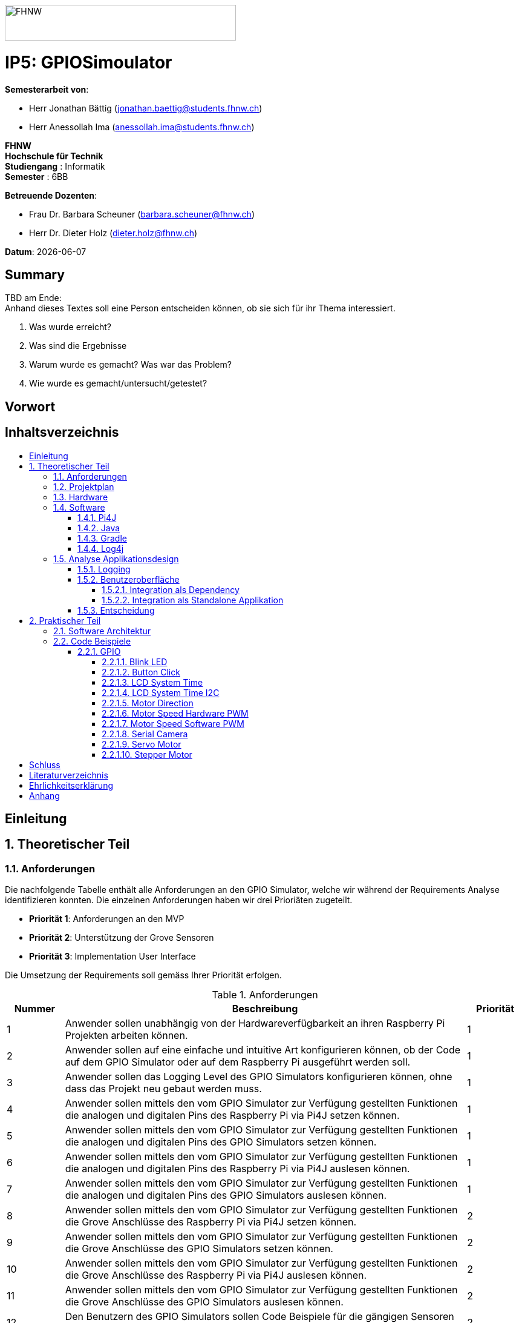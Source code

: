 :toc: macro
:toc-title:
:toclevels: 5
:sectnums:
:sectnumlevels: 5
:imagesdir: ./assets/images
:iconsdir: ./icons
:stylesdir: ./styles
:homepage: https://github.com/FHNW-IP5-IP6/GPIOSimulator

image::FHNW.png[FHNW,382,59]
[discrete]
= IP5: GPIOSimoulator

*Semesterarbeit von*:

* Herr Jonathan Bättig (jonathan.baettig@students.fhnw.ch) 
* Herr Anessollah Ima (anessollah.ima@students.fhnw.ch)

*FHNW* +
*Hochschule für Technik* +
*Studiengang* : Informatik +
*Semester* : 6BB

*Betreuende Dozenten*:

* Frau Dr. Barbara Scheuner (barbara.scheuner@fhnw.ch) 
* Herr Dr. Dieter Holz (dieter.holz@fhnw.ch) 

*Datum*: {docdate}


<<<
[discrete]
== Summary 
TBD am Ende: + 
Anhand dieses Textes soll eine Person entscheiden können, ob sie sich für ihr Thema interessiert.

. Was wurde erreicht?
. Was sind die Ergebnisse
. Warum wurde es gemacht? Was war das Problem? 
. Wie wurde es gemacht/untersucht/getestet?

<<<
[discrete]
== Vorwort

<<<
[discrete]
== Inhaltsverzeichnis
toc::[]

<<<
:sectnums!:
== Einleitung
:sectnums:

<<<
== Theoretischer Teil

=== Anforderungen
Die nachfolgende Tabelle enthält alle Anforderungen an den GPIO Simulator, welche wir während der Requirements Analyse identifizieren konnten. Die einzelnen Anforderungen haben wir drei Prioriäten zugeteilt.

* *Priorität 1*: Anforderungen an den MVP
* *Priorität 2*: Unterstützung der Grove Sensoren
* *Priorität 3*: Implementation User Interface

Die Umsetzung der Requirements soll gemäss Ihrer Priorität erfolgen.

.Anforderungen
[cols="1,7,1"]
|===
|Nummer |Beschreibung  |Priorität

|{counter:reqNumber} 
|Anwender sollen unabhängig von der Hardwareverfügbarkeit an ihren Raspberry Pi Projekten arbeiten können.
|1

|{counter:reqNumber}
|Anwender sollen auf eine einfache und intuitive Art konfigurieren können, ob der Code auf dem GPIO Simulator oder auf dem Raspberry Pi ausgeführt werden soll.
|1

|{counter:reqNumber}
|Anwender sollen das Logging Level des GPIO Simulators konfigurieren können, ohne dass das Projekt neu gebaut werden muss.
|1

|{counter:reqNumber}
|Anwender sollen mittels den vom GPIO Simulator zur Verfügung gestellten Funktionen die analogen und digitalen Pins des Raspberry Pi via Pi4J setzen können.
|1

|{counter:reqNumber} 
|Anwender sollen mittels den vom GPIO Simulator zur Verfügung gestellten Funktionen die analogen und digitalen Pins des GPIO Simulators setzen können.
|1

|{counter:reqNumber}
|Anwender sollen mittels den vom GPIO Simulator zur Verfügung gestellten Funktionen die analogen und digitalen Pins des Raspberry Pi via Pi4J auslesen können.
|1

|{counter:reqNumber}
|Anwender sollen mittels den vom GPIO Simulator zur Verfügung gestellten Funktionen die analogen und digitalen Pins des GPIO Simulators auslesen können.
|1

|{counter:reqNumber}
|Anwender sollen mittels den vom GPIO Simulator zur Verfügung gestellten Funktionen die Grove Anschlüsse des Raspberry Pi via Pi4J setzen können.
|2

|{counter:reqNumber}
|Anwender sollen mittels den vom GPIO Simulator zur Verfügung gestellten Funktionen die Grove Anschlüsse des GPIO Simulators setzen können.
|2

|{counter:reqNumber}
|Anwender sollen mittels den vom GPIO Simulator zur Verfügung gestellten Funktionen die Grove Anschlüsse des Raspberry Pi via Pi4J auslesen können.
|2

|{counter:reqNumber}
|Anwender sollen mittels den vom GPIO Simulator zur Verfügung gestellten Funktionen die Grove Anschlüsse des GPIO Simulators auslesen können.
|2

|{counter:reqNumber}
|Den Benutzern des GPIO Simulators sollen Code Beispiele für die gängigen Sensoren und Aktuatoren zur Verfügung stehen.
|2

|{counter:reqNumber}
|Anwender sollen vom GPIO Simulator Feedback in einem User Interface erhalten.
|3

|{counter:reqNumber} 
|Anwender sollen im User Interface des GPIO Simulators alle gängigen Sensoren und Aktuatoren zur Verfügung haben.
|3

|{counter:reqNumber}
|Anwender sollen im User Interface des GPIO Simulators Sensoren und Aktuatoren mit dem Grove Hat verbinden können.
|3

|{counter:reqNumber} 
|Anwender sollen die Konfiguration der Sensoren und Aktuatoren des GPIO Simulators speichern und wiederverwenden können.
|3
|===

<<<
=== Projektplan

<<<

=== Hardware

.Micro Computer
[cols="1,7"]
|===
|Anzahl |Typ
|2 |https://www.raspberrypi.org/products/raspberry-pi-3-model-b-plus/[Raspberry Pi 3 B+^]
|===

.Freenove Box
[cols="1,7"]
|===
|Anzahl |Typ
|1 |http://www.freenove.com/index.html[Freenove Ultimate Starter Kit for Raspberry Pi] (FNK0020)
|===

.Sensoren & Aktuatoren
[cols="1,7"]
|===
|Anzahl |Typ
|1 |https://wiki.seeedstudio.com/Grove_Base_Hat_for_Raspberry_Pi/[Grove Base Hat for Raspberry Pi^]
|1 |https://wiki.seeedstudio.com/Grove_Base_Hat_for_Raspberry_Pi/[Grove Base Hat for Raspberry Pi^]
|3 |https://wiki.seeedstudio.com/Grove-TemperatureAndHumidity_Sensor/[Grove - Temperature & Humidity Sensor^]
|3 |https://wiki.seeedstudio.com/Grove-Touch_Sensor/[Grove – Touch^]
|3 |https://wiki.seeedstudio.com/Grove-Buzzer/[Grove – Buzzer^]
|2 |https://wiki.seeedstudio.com/Grove-Magnetic_Switch/[Grove - Magnetic Switch^]
|2 |https://wiki.seeedstudio.com/Grove-Rotary_Angle_Sensor/[Grove Rotary Angle Sensor^]
|2 |https://wiki.seeedstudio.com/Grove-Gesture_v1.0/[Grove - Gesture^]
|1 |https://wiki.seeedstudio.com/Grove-Button/[Grove - Button^]
|1 |https://wiki.seeedstudio.com/Grove-Light_Sensor/[Grove – Light Sensor^]
|1 |https://wiki.seeedstudio.com/Grove-Serial_Camera_Kit/[Grove - Serial Camera^]
|1 |https://wiki.seeedstudio.com/Grove-Light-Gesture-Color-Proximity_Sensor-TMG39931/[Grove – Light & Gesture & Color & Proximity Sensor^]
|1 |https://wiki.seeedstudio.com/Grove-I2C_Color_Sensor/[Grove - I2C Color Sensor^]
|1 |https://wiki.seeedstudio.com/Grove-Temperature_Sensor_V1.2/[Grove – Temperature Sensor^]
|1 |https://wiki.seeedstudio.com/Grove-Sound_Sensor/[Grove – Sound Sensor^]
|1 |https://wiki.seeedstudio.com/Grove-Ultrasonic_Ranger/[Grove – Ultrasonic Ranger^]
|1 |https://wiki.seeedstudio.com/Grove-LED_Strip_Driver/[Grove – LED Strip Driver^]
|1 |https://wiki.seeedstudio.com/Grove-125KHz_RFID_Reader/[Grove - RFID Reader^]
|1 |https://www.dexterindustries.com/pivotpi/[PivotPi Board^]
|1 |https://www.raspberrypi.org/products/camera-module-v2/[Raspberry Pi Camera V2^]
|===

=== Software
==== Pi4J
Das Projekt Pi4J bietet vollzugriff auf die I/O Funktionalität des Raspberry Pi über eine objektorientierte Java API. Die Bibliothek abstrahiert die komplexe Hardware Programmierung und ermöglicht es Java Programmieren, sich auf die Implementation ihrer Logik zu konzentrieren.

* Exportieren und Importieren von GPIO Pins
* Konfigurieren der GPIO Pin Flussrichtung
* Lesen und Schreiben des GPIO Pin State
* Pulse Width Modulation (Hardware & Software)
* Erstellen von GPIO State Listeners (Hardware Interrupt)
* Automatisches setzen eines Pin State bei Programmende (GPIO Shutdown)
* Senden und empfangen von Daten via serielle Schnittstelle (RS232)
* Support für Kommunikation über den I2C Bus (Inter-Integrated Circuit)
* Support für Kommunikation über den SPI Bus (Serial Peripheral Interface)
* Erweiterbarer GPIO Provider mit Support für GPIO Extension Boards
* Zugriff auf System- und Netzwerkinformationen des Raspberry Pi
* Wrapper Klassen für den direkten Zugriff auf WiringPi

Zu Projektstart war geplant, dass wir für unser Projekt die Pi4J Bibliothek in der aktuellsten Snapshot Version 1.4 verwenden werden, welche sich noch in Entwicklung befindet. Basis für diesen Entscheid war die Tatsache, dass Pi4J 1.4 Java 11 unterstützen soll. Die release Version 1.2 unterstützt lediglich Java 8 und ist deshalb weniger interessant. Im Verlauf unseres Projekts mussten wir diesen Entscheid jedoch überdenken. Es hat sich herausgestellt, dass der aktuelle Stand von Pi4J 1.4 nicht die gewünschte Stabilität für unser Projekt bieten kann. Bei der Arbeit an unseren Code Beispielen für den I2C LCD-Display sind wir auf Probleme gestossen, welche direkt mit der Pi4J Version zusammenhängen. Die I2C Schnittstelle wird in Kombination mit Java 11 nicht unterstützt. Zu diesem Problem gibt es bereits ein offenes GibHub Issue auf dem Pi4J Projekt, welches als Workaround ein Downgrade auf Java 8 vorschlägt. Grundsätzlich war es aber das Ziel, durch den Einsatz von Pi4J 1.4 Java 8 zu vermeiden. Zusätzlich sind die Device Klassen, welche ein einfaches Interfache für die Ansteuerung einer Vielzahl von Sensoren und Aktuatoren erlaubt, in Pi4J 1.4 nicht mehr enthalten. Diese wurden von den Entwicklern aus dem Projekt entfernt, da die Device Implementation kaum von Anwendern benutzt wurden. Für den GPIO Simulator sind diese Device Implementationen allerdings sehr interessant. Sie vereinfachen die Ansteuerung der Hardwarekomponenten und sind somit bestens für Studenten in den ersten Semestern geeignet.

Die Tatsache, dass in Pi4J 1.4 die Device Klassen fehlen und Java 11 wohl doch noch komplett unterstütz wird, hat uns dazu bewegt, dass wir für unser Projekt auf die aktuelle Release Version 1.2 zurückgreifen.

==== Java
Aus kompatibilitätsgründen mit Pi4J 1.2 verwenden wir Java 8.

==== Gradle

==== Log4j

=== Analyse Applikationsdesign
Durch die Ergebnisse der Anforderungsanalyse haben wir viele neue Erkentnisse gewonnen. Diese Erkenntnisse bilden die Basis für technische Entscheidungen, welche wir in diesem Kapitel festhalten.

==== Logging
Die Log Funktionalität ist für unser Produkt essenziell. Die Umsetzung des Loggins ist Bestandteil des Minimum Viable Product. Ziel ist es, dass alle Interaktionen mit den GPIO Pins und Grove Adaptoren in einem geeigneten Format geloggt werden. Für Java stehen bereits diverse Logging Frameworks zur verfügung. Ein weit verbreiteter und beliebter Vertreter ist Log4j 2 von Apache. Es beitet die Funktionalität, Logs in eine Rolling File zu schreiben. Diese Funktionalität eignet sich hervorragen für unsere Zwecke, weshalb wir uns für die Verwendung dieses Frameworks entschieden haben.

==== Benutzeroberfläche
Ein wichtiger Entscheid, welcher in diesem Projekt getroffen werden muss, ist die Integrationsart der Benutzeroberfläche des Simulators. Unsere Analyse hat gezeigt, dass es zwei verschidene möglichkeiten gibt, wie das User Interface des Simulators integriert werden kann. Einerseits können wir den Simulator als Standalone Applikation zur Verfügung stellen, andererseits könnte der Simulator auch direkt als Dependance in das Projekt der Anwender inkludiert werden. Beide Vorgehensweisen sind im Kern gleich, haben aber ihre jeweiligen Vor- und Nachteile.

===== Integration als Dependency
Bei diesem Integrationstyp wird der komplette Simulator zu einem festen Bestandteil des Raspberry Pi Projektes des Anwenders. Das Projekt umfasst nebst dem vom Anwender selbst geschriebenen Code, welcher schlussendlich auf dem Raspberry Pi ausgeführt werden soll, zusätzlich das gesamte User Interface des Simulators. Dies führt dazu, dass das Projekt des Anwenders um einiges grösser wird. Allerdings würde uns die direkte Integration unsere Arbeit erleichtern. Die Kommunikation zwischen User Code und UI könnte über die uns bereits aus dem Unterricht bekannten UI Bindings von JavaFX implementiert werden. Des Weiteren gibt uns die Integration des Simulators in das Projekt des Anwenders mehr Freiheit bezüglich der Konfiguration des Simulators. Einerseits könnte das User Interface gleich aus dem Code des Anwwenders generiert werden, andererseits kann die Konfiguration der GPIO Schnittstellen auch im Simulator selbst erfolgen.

[.underline]#*Konfiguration via Code*#

Unter Verwendung dieser Konfigurationsart entscheidet der Code des Benutzers, welche Sensoren und Aktuatoren an welche virtuellen Anschlüsse des Simulators angeschlossen werden. Sobald der Benutzer den Code unter Verwendung des GPIO Simulators startet, generiert der Simulator das UI gemäss den im Code verwendeten Pins, Sensoren und Aktuatoren. Ein wesentlicher Vorteil dieses Konfigurationstyps ist sicher die Einfachheit der Anwendung. Der Benutzer muss sich lediglich um seinen Code kümmern. Genau so wie die Sensoren im Code verwendet werden, werden diese auch im Simulator angezeigt. Es ist somit ausgeschlossen, dass Pins verwendet werden, welche nicht mit Sensoren oder Aktuatoren verbunden sind. Dies kann aber auch ein Nachteil sein, da diese Konfigurationsart nicht wirklich der Realität entspricht, welche man in einem IoT Projekt antrifft. Dort ist der Anwender für die Verkabelung der Sensoren und Aktuatoren mit dem Raspberry Pi verantwortlich, nicht der von im verfasste Code. Es kann durchaus passieren, dass beispielsweise die falschen Pins verbunden werden. Dieser Aspekt würde unter Verwendung der aus dem Code generierten Konfiguration verloren gehen.

.Dependency Integration mit Konfiguration im Code 
image::Dependency_Integration_Code.png[Design Dependecy]

[.underline]#*Konfiguraiton via Simulator*#

Bei diesem Konfigurationstyp wird die Konfiguration direkt im Simulator vorgenommen. Nachdem ein Anwender seinen Code Ausführt, öffnet sich das UI des GPIO Simulators. Der Benutzer kann nun via Drag and Drop Sensoren und Aktuatoren im dafür vorgesehenen Bereich platzieren und diese mit den GPIO oder Grove Pins des virtuellen GroveHat verbinden. Nachdem der Benutzer die Konfiguration abgeschlossen hat, kann er dies über einen Button bestätigen und die Simulation startet. Der Vorteil dieses Konfigurationstyps liegt ganz klar in der Realitätsnähe, welche über die Konfiguration via Code fehlt. Der Benutzer hat die Möglichkeit, Sensoren und Aktuatoren falsch anzuschliessen und muss dem Problem selbst nachgehen. Dies erhöht den Lerneffekt und trägt zum Verständnis bei. Nachteil ist allerdings, dass die Konfiguration erst nach dem Starten des Codes gemacht werden kann.

.Dependency Integration mit Konfiguration im Simulator
image::Dependency_Integration_Simulator.png[Design Dependecy]

===== Integration als Standalone Applikation
Bei diesem Integrationstyp wird der Simulator zu einer separaten Applikation, die auf einem eigenen Prozess läuft. Der Code des Anwenders läuft komplett unabhängig vom Simulator selbst. Die Unabhängigkeit der Projekte macht die Kommunikation der beiden Programme komplizierter, da ein neuer indirekter Weg für die Datenübertragung gefunden werden muss. Eine Standalone Applikation hat aber den Vorteil, dass die Konfiguration des Simulators nicht erst zur Laufzeit stattfinden müsste. Man könnte den Simulator also starten und konfigurieren, ohne den Code bereits geschriben zu haben. Er kann dann die Simulation starten und gegen den Simulator programmieren. Immer wenn der Anwender seinen Code ausführt, kann er direkt im Simulator sehen, ob der Code die gewünschte Wirkung hat. Dieser Integrationstyp Simuliert die Realität sicher am besten, da der Raspberry Pi auch eine separate Instanz ist.

.Standalone Integration 
image::Standalone_Integration.png[Design Standalone]

==== Entscheidung
TODO: Entscheidung dokumentieren, sobald gefallen.

<<<

== Praktischer Teil

=== Software Architektur

=== Code Beispiele
==== GPIO
===== Blink LED

===== Button Click

===== LCD System Time

===== LCD System Time I2C

===== Motor Direction

===== Motor Speed Hardware PWM

===== Motor Speed Software PWM

===== Serial Camera

===== Servo Motor

===== Stepper Motor

<<<

:sectnums!:
== Schluss

<<<
== Literaturverzeichnis

<<<
== Ehrlichkeitserklärung

<<<
== Anhang

